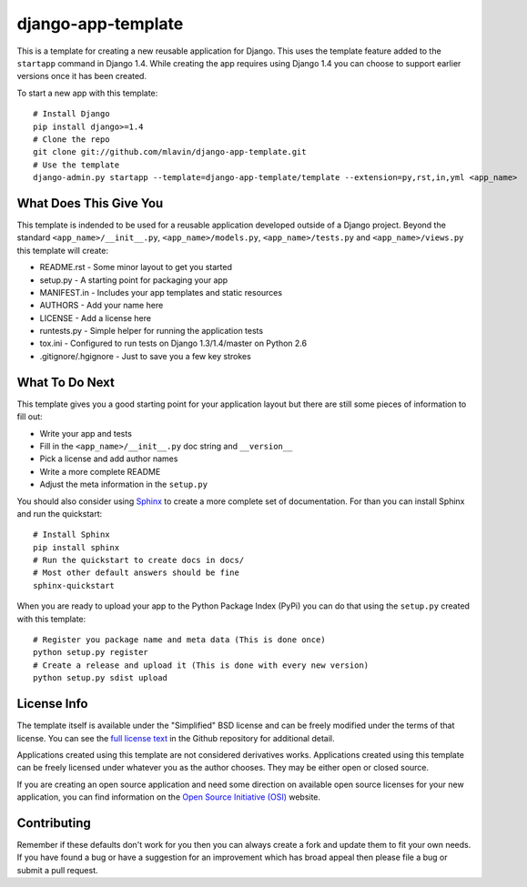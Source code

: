 django-app-template
========================

This is a template for creating a new reusable application for Django.
This uses the template feature added to the ``startapp`` command in Django 1.4. While
creating the app requires using Django 1.4 you can choose to support earlier versions
once it has been created.

To start a new app with this template::

    # Install Django
    pip install django>=1.4
    # Clone the repo
    git clone git://github.com/mlavin/django-app-template.git
    # Use the template
    django-admin.py startapp --template=django-app-template/template --extension=py,rst,in,yml <app_name>


What Does This Give You
-----------------------------------

This template is indended to be used for a reusable application developed outside
of a Django project. Beyond the standard ``<app_name>/__init__.py``, ``<app_name>/models.py``,
``<app_name>/tests.py`` and ``<app_name>/views.py`` this template will create:

- README.rst - Some minor layout to get you started
- setup.py - A starting point for packaging your app
- MANIFEST.in - Includes your app templates and static resources
- AUTHORS - Add your name here
- LICENSE - Add a license here
- runtests.py - Simple helper for running the application tests
- tox.ini - Configured to run tests on Django 1.3/1.4/master on Python 2.6
- .gitignore/.hgignore - Just to save you a few key strokes


What To Do Next
-----------------------------------

This template gives you a good starting point for your application layout but there
are still some pieces of information to fill out:

- Write your app and tests
- Fill in the ``<app_name>/__init__.py`` doc string and ``__version__``
- Pick a license and add author names
- Write a more complete README
- Adjust the meta information in the ``setup.py``

You should also consider using `Sphinx <http://sphinx.pocoo.org/>`_ 
to create a more complete set of documentation. For than you can install Sphinx
and run the quickstart::

    # Install Sphinx
    pip install sphinx
    # Run the quickstart to create docs in docs/
    # Most other default answers should be fine
    sphinx-quickstart

When you are ready to upload your app to the Python Package Index (PyPi) you
can do that using the ``setup.py`` created with this template::

    # Register you package name and meta data (This is done once)
    python setup.py register
    # Create a release and upload it (This is done with every new version)
    python setup.py sdist upload


License Info
-----------------------------------

The template itself is available under the "Simplified" BSD license and can be
freely modified under the terms of that license. You can see the 
`full license text <https://github.com/mlavin/django-app-template/blob/master/LICENSE>`_  
in the Github repository for additional detail.

Applications created using this template are not considered derivatives works.
Applications created using this template can be freely licensed under whatever
you as the author chooses. They may be either open or closed source.

If you are creating an open source application and need some direction on
available open source licenses for your new application, you can find information
on the `Open Source Initiative (OSI) <http://opensource.org/licenses/category>`_
website.


Contributing
-----------------------------------

Remember if these defaults don't work for you then you can always create a fork 
and update them to fit your own needs. If you have found a bug or have a suggestion
for an improvement which has broad appeal then please file a bug or submit
a pull request.
